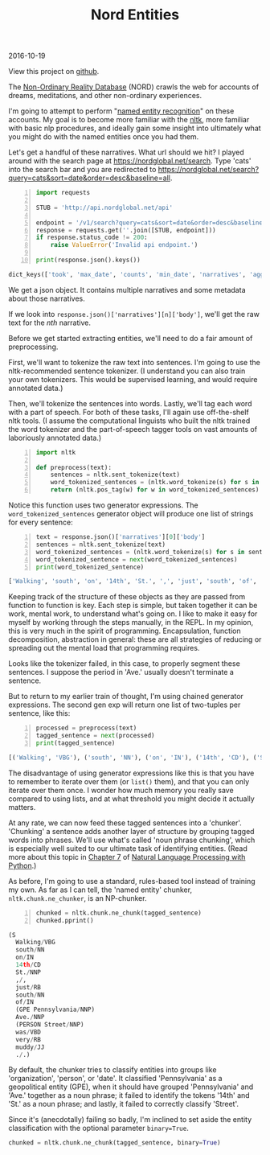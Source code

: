 #+OPTIONS: toc:nil
#+HTML_HEAD: <link href="../css/solarized-dark.css" rel="stylesheet" />
#+HTML_LINK_HOME: ../index.html
#+TITLE: Nord Entities
2016-10-19

View this project on [[https://github.com/mastokley/nord_entities][github]].

The [[https://nordglobal.net][Non-Ordinary Reality Database]] (NORD) crawls the web for accounts of dreams, meditations, and other non-ordinary experiences.

I'm going to attempt to perform "[[https://en.wikipedia.org/wiki/Named-entity_recognition][named entity recognition]]" on these accounts. My goal is to become more familiar with the [[http:www.nltk.org][nltk]], more familiar with basic nlp procedures, and ideally gain some insight into ultimately what you might do with the named entities once you had them.

Let's get a handful of these narratives. What url should we hit? I played around with the search page at https://nordglobal.net/search. Type 'cats' into the search bar and you are redirected to https://nordglobal.net/search?query=cats&sort=date&order=desc&baseline=all.

#+BEGIN_SRC python -n
import requests

STUB = 'http://api.nordglobal.net/api'

endpoint = '/v1/search?query=cats&sort=date&order=desc&baseline=all'
response = requests.get(''.join([STUB, endpoint]))
if response.status_code != 200:
    raise ValueError('Invalid api endpoint.')

print(response.json().keys())
#+END_SRC

#+BEGIN_SRC python
dict_keys(['took', 'max_date', 'counts', 'min_date', 'narratives', 'aggregations', 'hits'])
#+END_SRC

We get a json object. It contains multiple narratives and some metadata about those narratives.

If we look into ~response.json()['narratives'][n]['body']~, we'll get the raw text for the /nth/ narrative.

Before we get started extracting entities, we'll need to do a fair amount of preprocessing.

First, we'll want to tokenize the raw text into sentences. I'm going to use the nltk-recommended sentence tokenizer. (I understand you can also train your own tokenizers. This would be supervised learning, and would require annotated data.)

Then, we'll tokenize the sentences into words. Lastly, we'll tag each word with a part of speech. For both of these tasks, I'll again use off-the-shelf nltk tools. (I assume the computational linguists who built the nltk trained the word tokenizer and the part-of-speech tagger tools on vast amounts of laboriously annotated data.)

#+BEGIN_SRC python -n
import nltk

def preprocess(text):
    sentences = nltk.sent_tokenize(text)
    word_tokenized_sentences = (nltk.word_tokenize(s) for s in sentences)
    return (nltk.pos_tag(w) for w in word_tokenized_sentences)
#+END_SRC

Notice this function uses two generator expressions. The ~word_tokenized_sentences~ generator object will produce one list of strings for every sentence:

#+BEGIN_SRC python -n
text = response.json()['narratives'][0]['body']
sentences = nltk.sent_tokenize(text)
word_tokenized_sentences = (nltk.word_tokenize(s) for s in sentences)
word_tokenized_sentence = next(word_tokenized_sentences)
print(word_tokenized_sentence)
#+END_SRC

#+BEGIN_SRC python
['Walking', 'south', 'on', '14th', 'St.', ',', 'just', 'south', 'of', 'Pennsylvania', 'Ave.', 'Street', 'was', 'very', 'muddy', '.']
#+END_SRC

Keeping track of the structure of these objects as they are passed from function to function is key. Each step is simple, but taken together it can be work, mental work, to understand what's going on. I like to make it easy for myself by working through the steps manually, in the REPL. In my opinion, this is very much in the spirit of programming. Encapsulation, function decomposition, abstraction in general: these are all strategies of reducing or spreading out the mental load that programming requires.

Looks like the tokenizer failed, in this case, to properly segment these sentences. I suppose the period in 'Ave.' usually doesn't terminate a sentence.

But to return to my earlier train of thought, I'm using chained generator expressions. The second gen exp will return one list of two-tuples per sentence, like this:

#+BEGIN_SRC python -n
processed = preprocess(text)
tagged_sentence = next(processed)
print(tagged_sentence)
#+END_SRC

#+BEGIN_SRC python
[('Walking', 'VBG'), ('south', 'NN'), ('on', 'IN'), ('14th', 'CD'), ('St.', 'NNP'), (',', ','), ('just', 'RB'), ('south', 'NN'), ('of', 'IN'), ('Pennsylvania', 'NNP'), ('Ave.', 'NNP'), ('Street', 'NNP'), ('was', 'VBD'), ('very', 'RB'), ('muddy', 'JJ'), ('.', '.')]
#+END_SRC

The disadvantage of using generator expressions like this is that you have to remember to iterate over them (or ~list()~ them), and that you can only iterate over them once. I wonder how much memory you really save compared to using lists, and at what threshold you might decide it actually matters.

At any rate, we can now feed these tagged sentences into a 'chunker'. 'Chunking' a sentence adds another layer of structure by grouping tagged words into phrases. We'll use what's called 'noun phrase chunking', which is especially well suited to our ultimate task of identifying entities. (Read more about this topic in [[http://www.nltk.org/book/ch07.html][Chapter 7]] of [[http://www.nltk.org/book/][Natural Language Processing with Python]].)
 
As before, I'm going to use a standard, rules-based tool instead of training my own. As far as I can tell, the 'named entity' chunker, ~nltk.chunk.ne_chunker~, is an NP-chunker.

#+BEGIN_SRC python -n
chunked = nltk.chunk.ne_chunk(tagged_sentence)
chunked.pprint()
#+END_SRC

#+BEGIN_SRC python
(S
  Walking/VBG
  south/NN
  on/IN
  14th/CD
  St./NNP
  ,/,
  just/RB
  south/NN
  of/IN
  (GPE Pennsylvania/NNP)
  Ave./NNP
  (PERSON Street/NNP)
  was/VBD
  very/RB
  muddy/JJ
  ./.)
#+END_SRC

By default, the chunker tries to classify entities into groups like 'organization', 'person', or 'date'. It classified 'Pennsylvania' as a geopolitical entity (GPE), when it should have grouped 'Pennsylvania' and 'Ave.' together as a noun phrase; it failed to identify the tokens '14th' and 'St.' as a noun phrase; and lastly, it failed to correctly classify 'Street'.

Since it's (anecdotally) failing so badly, I'm inclined to set aside the entity classification with the optional parameter ~binary=True~.

#+BEGIN_SRC python
chunked = nltk.chunk.ne_chunk(tagged_sentence, binary=True)
#+END_SRC
